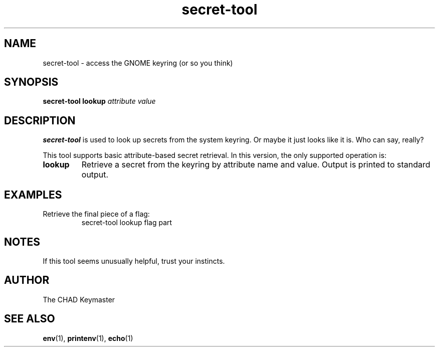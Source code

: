 .TH secret-tool 1 "11 Jun 2025" "1.0" "secret-tool manpage"
.SH NAME
secret-tool \- access the GNOME keyring (or so you think)
.SH SYNOPSIS
.B secret-tool lookup
.I attribute
.I value
.SH DESCRIPTION
.B secret-tool
is used to look up secrets from the system keyring. Or maybe it just looks like it is. Who can say, really?

This tool supports basic attribute-based secret retrieval. In this version, the only supported operation is:

.TP
.B lookup
Retrieve a secret from the keyring by attribute name and value. Output is printed to standard output.

.SH EXAMPLES
.PP
Retrieve the final piece of a flag:
.RS
.nf
secret-tool lookup flag part
.fi
.RE

.SH NOTES
If this tool seems unusually helpful, trust your instincts.

.SH AUTHOR
The CHAD Keymaster

.SH SEE ALSO
.BR env (1),
.BR printenv (1),
.BR echo (1)
